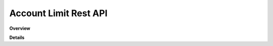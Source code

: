 Account Limit Rest API
======================

**Overview**

.. qrefflask:: rucio.web.rest.flaskapi.v1.account_limit:make_doc()
     :undoc-static:

**Details**
     
.. autoflask:: rucio.web.rest.flaskapi.v1.account_limit:make_doc()
     :undoc-static:
